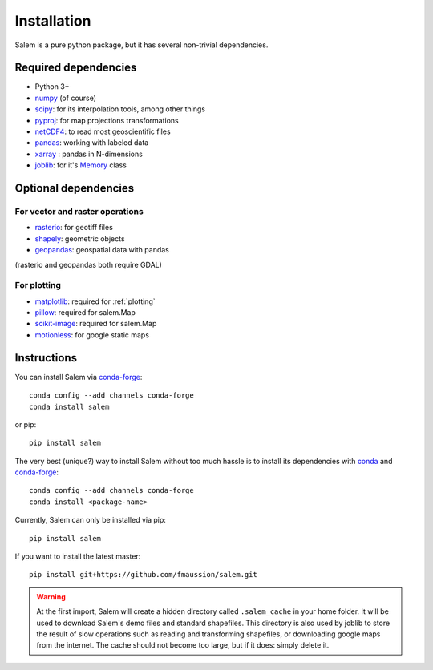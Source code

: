 .. _installing:

Installation
============

Salem is a pure python package, but it has several non-trivial dependencies.

Required dependencies
---------------------

- Python 3+
- `numpy <http://www.numpy.org/>`__ (of course)
- `scipy <http://scipy.org/>`__: for its interpolation tools, among other things
- `pyproj <https://jswhit.github.io/pyproj/>`__: for map projections transformations
- `netCDF4 <https://github.com/Unidata/netcdf4-python>`__: to read most geoscientific files
- `pandas <http://pandas.pydata.org/>`__: working with labeled data
- `xarray <https://jswhit.github.io/pyproj/>`__ : pandas in N-dimensions
- `joblib <https://pythonhosted.org/joblib/>`__: for it's `Memory`_ class

.. _Memory: https://pythonhosted.org/joblib/memory.html

Optional dependencies
---------------------

For vector and raster operations
~~~~~~~~~~~~~~~~~~~~~~~~~~~~~~~~

- `rasterio <https://mapbox.github.io/rasterio/>`__: for geotiff files
- `shapely <https://pypi.python.org/pypi/Shapely>`__: geometric objects
- `geopandas <http://geopandas.org/>`__: geospatial data with pandas

(rasterio and geopandas both require GDAL)

For plotting
~~~~~~~~~~~~

- `matplotlib <http://matplotlib.org/>`__: required for :ref:`plotting`
- `pillow <http://pillow.readthedocs.io>`__: required for salem.Map
- `scikit-image <https://scikit-image.org>`__: required for salem.Map
- `motionless <https://github.com/ryancox/motionless/>`__: for google static maps


Instructions
------------

You can install Salem via `conda-forge`_::

    conda config --add channels conda-forge
    conda install salem

or pip::

    pip install salem

The very best (unique?) way to install Salem without too much hassle is to
install its dependencies with `conda`_ and `conda-forge`_::

    conda config --add channels conda-forge
    conda install <package-name>

Currently, Salem can only be installed via pip::

    pip install salem

If you want to install the latest master::

    pip install git+https://github.com/fmaussion/salem.git

.. _conda: https://docs.conda.io
.. _conda-forge: http://conda-forge.github.io

.. warning::

    At the first import, Salem will create a hidden directory called
    ``.salem_cache`` in your home folder. It will be used to download Salem's
    demo files and standard shapefiles. This directory is also used by
    joblib to store the result of slow operations such as reading and
    transforming shapefiles, or downloading google maps from the internet. The
    cache should not become too large, but if it does: simply delete it.

